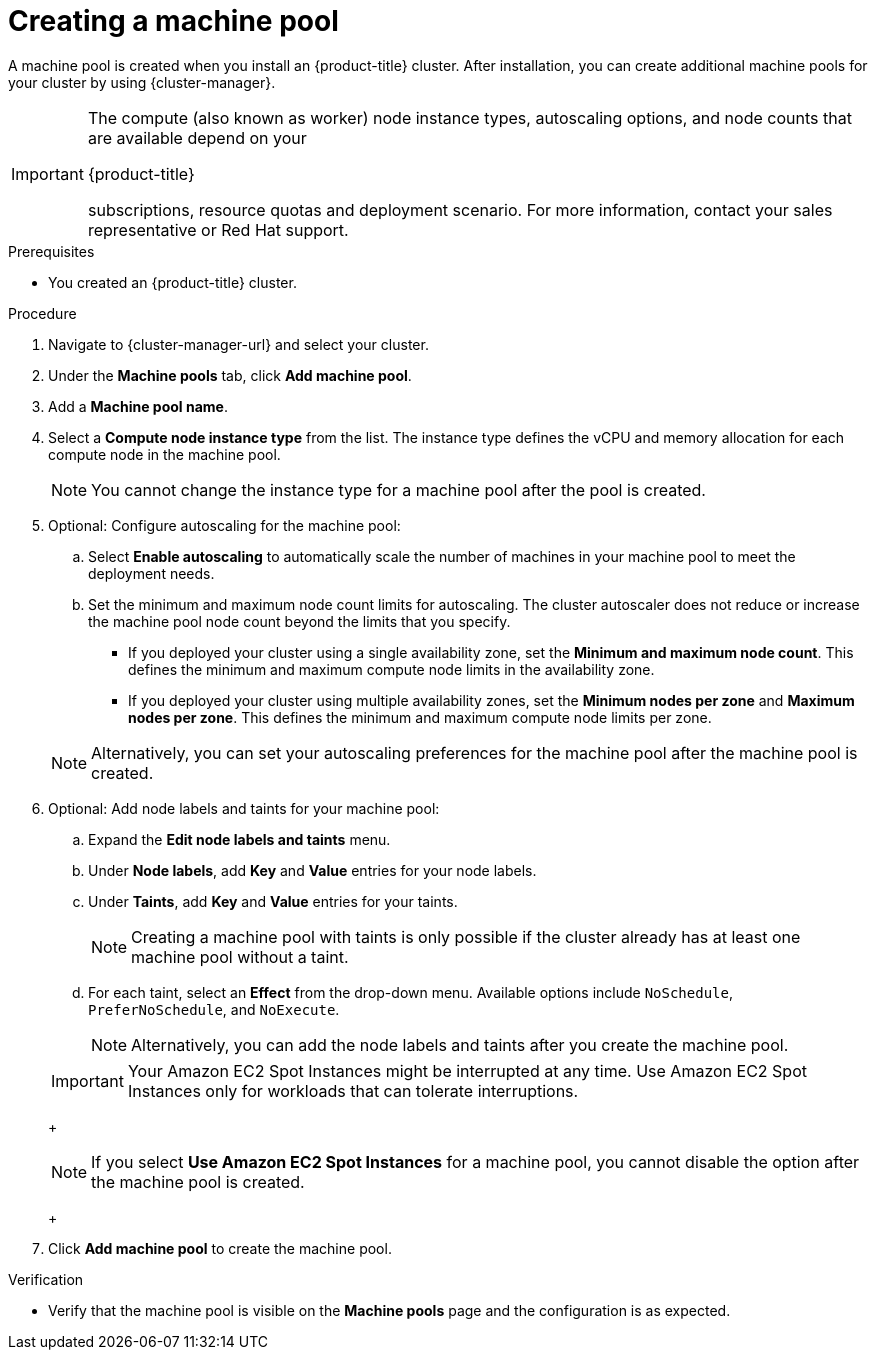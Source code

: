 // Module included in the following assemblies:
//
// * rosa_cluster_admin/rosa_nodes/rosa-managing-worker-nodes.adoc
// * nodes/rosa-managing-worker-nodes.adoc
// * osd_cluster_admin/osd_nodes/osd-managing-worker-nodes.adoc

:_mod-docs-content-type: PROCEDURE
[id="creating_machine_pools_ocm_{context}"]

ifndef::openshift-rosa,openshift-rosa-hcp[]
= Creating a machine pool

endif::openshift-rosa,openshift-rosa-hcp[]
ifdef::openshift-rosa,openshift-rosa-hcp[]
= Creating a machine pool using OpenShift Cluster Manager

endif::openshift-rosa,openshift-rosa-hcp[]

ifndef::openshift-rosa,openshift-rosa-hcp[]
A machine pool is created when you install an {product-title} cluster. After installation, you can create additional machine pools for your cluster by using {cluster-manager}.
endif::openshift-rosa,openshift-rosa-hcp[]
ifdef::openshift-rosa,openshift-rosa-hcp[]
You can create additional machine pools for your {product-title} cluster by using {cluster-manager}.
endif::openshift-rosa,openshift-rosa-hcp[]

ifndef::openshift-rosa,openshift-rosa-hcp[]
[IMPORTANT]
====
The compute (also known as worker) node instance types, autoscaling options, and node counts that are available depend on your

ifdef::openshift-rosa,openshift-rosa-hcp[]
{product-title}
endif::openshift-rosa,openshift-rosa-hcp[]
ifndef::openshift-rosa,openshift-rosa-hcp[]
{product-title}
endif::[]

subscriptions, resource quotas and deployment scenario. For more information, contact your sales representative or Red{nbsp}Hat support.
====
endif::openshift-rosa,openshift-rosa-hcp[]

.Prerequisites

ifdef::openshift-rosa,openshift-rosa-hcp[]
* You created a {product-title} cluster.
endif::openshift-rosa,openshift-rosa-hcp[]
ifndef::openshift-rosa,openshift-rosa-hcp[]
* You created an {product-title} cluster.
endif::openshift-rosa,openshift-rosa-hcp[]

.Procedure

. Navigate to {cluster-manager-url} and select your cluster.

. Under the *Machine pools* tab, click *Add machine pool*.

. Add a *Machine pool name*.

. Select a *Compute node instance type* from the list. The instance type defines the vCPU and memory allocation for each compute node in the machine pool.
+
[NOTE]
====
You cannot change the instance type for a machine pool after the pool is created.
====

. Optional: Configure autoscaling for the machine pool:
.. Select *Enable autoscaling* to automatically scale the number of machines in your machine pool to meet the deployment needs.

ifdef::openshift-dedicated[]
+
[NOTE]
====
The *Enable autoscaling* option is only available for {product-title} if you have the `capability.cluster.autoscale_clusters` subscription. For more information, contact your sales representative or Red{nbsp}Hat support.
====
endif::openshift-dedicated[]

.. Set the minimum and maximum node count limits for autoscaling. The cluster autoscaler does not reduce or increase the machine pool node count beyond the limits that you specify.

ifndef::openshift-rosa-hcp[]
** If you deployed your cluster using a single availability zone, set the *Minimum and maximum node count*. This defines the minimum and maximum compute node limits in the availability zone.
** If you deployed your cluster using multiple availability zones, set the *Minimum nodes per zone* and *Maximum nodes per zone*. This defines the minimum and maximum compute node limits per zone.
endif::openshift-rosa-hcp[]

+
[NOTE]
====
Alternatively, you can set your autoscaling preferences for the machine pool after the machine pool is created.
====

ifdef::openshift-dedicated,openshift-rosa[]
. If you did not enable autoscaling, select a compute node count:
* If you deployed your cluster using a single availability zone, select a *Compute node count* from the drop-down menu. This defines the number of compute nodes to provision to the machine pool for the zone.
* If you deployed your cluster using multiple availability zones, select a *Compute node count (per zone)* from the drop-down menu. This defines the number of compute nodes to provision to the machine pool per zone.
endif::openshift-dedicated,openshift-rosa[]
ifdef::openshift-rosa-hcp[]
. If you did not enable autoscaling, select a *Compute node count* from the drop-down menu. This defines the number of compute nodes to provision to the machine pool for the availability zone.
endif::openshift-rosa-hcp[]

ifdef::openshift-rosa,openshift-rosa-hcp[]
. Optional: Configure *Root disk size*.
endif::openshift-rosa,openshift-rosa-hcp[]

. Optional: Add node labels and taints for your machine pool:
.. Expand the *Edit node labels and taints* menu.
.. Under *Node labels*, add *Key* and *Value* entries for your node labels.
.. Under *Taints*, add *Key* and *Value* entries for your taints.
+
[NOTE]
====
Creating a machine pool with taints is only possible if the cluster already has at least one machine pool without a taint.
====
.. For each taint, select an *Effect* from the drop-down menu. Available options include `NoSchedule`, `PreferNoSchedule`, and `NoExecute`.
+
[NOTE]
====
Alternatively, you can add the node labels and taints after you create the machine pool.
====

ifdef::openshift-rosa,openshift-rosa-hcp,openshift-dedicated[]
. Optional: Select additional custom security groups to use for nodes in this machine pool. You must have already created the security groups and associated them with the VPC that you selected for this cluster. You cannot add or edit security groups after you create the machine pool.
// TODO: This can be added back once all of the files have been added to the ROSA HCP distro.
ifndef::openshift-rosa-hcp[]
For more information, see the requirements for security groups in the "Additional resources" section.
endif::openshift-rosa-hcp[]

+
endif::openshift-rosa,openshift-rosa-hcp,openshift-dedicated[]
ifdef::openshift-rosa-hcp[]
[IMPORTANT]
====
You can use up to ten additional security groups for machine pools on {product-title} clusters.
====
endif::openshift-rosa-hcp[]
ifdef::openshift-dedicated[]
. Optional: If you deployed {product-title} on AWS using the Customer Cloud Subscription (CCS) model, use Amazon EC2 Spot Instances if you want to configure your machine pool to deploy machines as non-guaranteed AWS Spot Instances:
.. Select *Use Amazon EC2 Spot Instances*.
.. Leave *Use On-Demand instance price* selected to use the on-demand instance price. Alternatively, select *Set maximum price* to define a maximum hourly price for a Spot Instance.
+
For more information about Amazon EC2 Spot Instances, see the link:https://aws.amazon.com/ec2/spot/[AWS documentation].
endif::openshift-dedicated[]
ifdef::openshift-rosa[]
. Optional: Use Amazon EC2 Spot Instances if you want to configure your machine pool to deploy machines as non-guaranteed AWS Spot Instances:
.. Select *Use Amazon EC2 Spot Instances*.
.. Leave *Use On-Demand instance price* selected to use the on-demand instance price. Alternatively, select *Set maximum price* to define a maximum hourly price for a Spot Instance.
+
For more information about Amazon EC2 Spot Instances, see the link:https://aws.amazon.com/ec2/spot/[AWS documentation].
endif::openshift-rosa[]
ifndef::openshift-rosa-hcp[]
+
[IMPORTANT]
====
Your Amazon EC2 Spot Instances might be interrupted at any time. Use Amazon EC2 Spot Instances only for workloads that can tolerate interruptions.
====
+
[NOTE]
====
If you select *Use Amazon EC2 Spot Instances* for a machine pool, you cannot disable the option after the machine pool is created.
====
+
endif::openshift-rosa-hcp[]
ifdef::openshift-dedicated[]
. Optional: By default, {product-title} on {GCP} instances in the machine pools inherit the Shielded VM settings at the cluster level. You can override the cluster level Shielded VM settings at the machine pool level by selecting or clearing the *Enable Secure Boot support for Shielded VMs* checkbox.
+
[IMPORTANT]
====
Once a machine pool is created, the *Enable Secure Boot support for Shielded VMs* setting cannot be changed.
====
+
[IMPORTANT]
====
*Enable Secure Boot support for Shielded VMs* is not supported for {product-title} on {GCP} clusters created using bare-metal instance types. For more information, see link:https://cloud.google.com/compute/shielded-vm/docs/shielded-vm#limitations[Limitations] in the Google Cloud documentation.
====
endif::openshift-dedicated[]

+
. Click *Add machine pool* to create the machine pool.

.Verification

* Verify that the machine pool is visible on the *Machine pools* page and the configuration is as expected.
